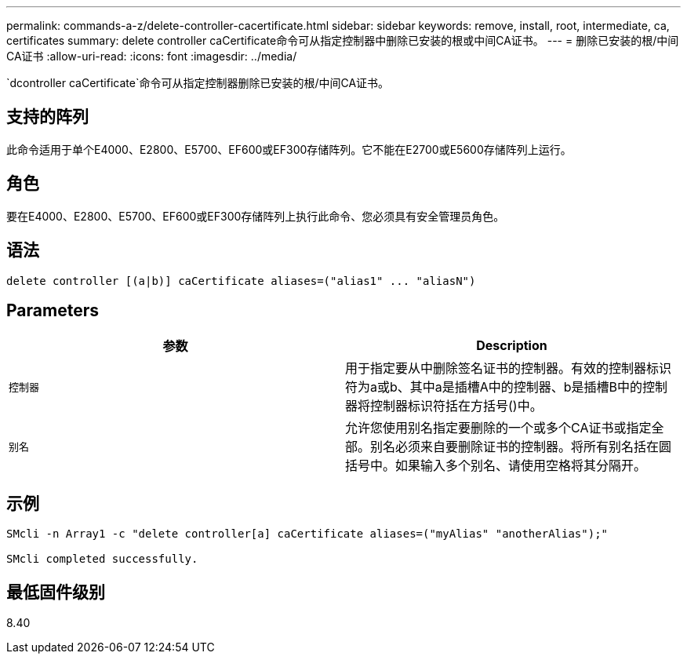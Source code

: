 ---
permalink: commands-a-z/delete-controller-cacertificate.html 
sidebar: sidebar 
keywords: remove, install, root, intermediate, ca, certificates 
summary: delete controller caCertificate命令可从指定控制器中删除已安装的根或中间CA证书。 
---
= 删除已安装的根/中间CA证书
:allow-uri-read: 
:icons: font
:imagesdir: ../media/


[role="lead"]
`dcontroller caCertificate`命令可从指定控制器删除已安装的根/中间CA证书。



== 支持的阵列

此命令适用于单个E4000、E2800、E5700、EF600或EF300存储阵列。它不能在E2700或E5600存储阵列上运行。



== 角色

要在E4000、E2800、E5700、EF600或EF300存储阵列上执行此命令、您必须具有安全管理员角色。



== 语法

[source, cli]
----
delete controller [(a|b)] caCertificate aliases=("alias1" ... "aliasN")
----


== Parameters

|===
| 参数 | Description 


 a| 
`控制器`
 a| 
用于指定要从中删除签名证书的控制器。有效的控制器标识符为a或b、其中a是插槽A中的控制器、b是插槽B中的控制器将控制器标识符括在方括号()中。



 a| 
`别名`
 a| 
允许您使用别名指定要删除的一个或多个CA证书或指定全部。别名必须来自要删除证书的控制器。将所有别名括在圆括号中。如果输入多个别名、请使用空格将其分隔开。

|===


== 示例

[listing]
----

SMcli -n Array1 -c "delete controller[a] caCertificate aliases=("myAlias" "anotherAlias");"

SMcli completed successfully.
----


== 最低固件级别

8.40
